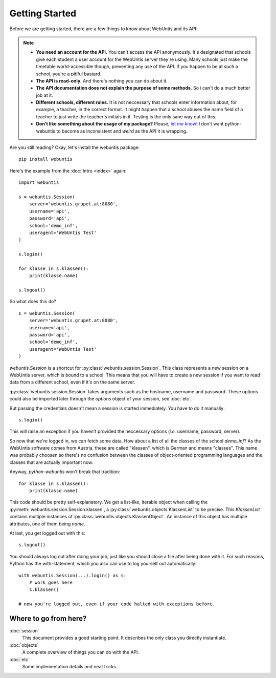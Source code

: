 ===============
Getting Started
===============

Before we are getting started, there are a few things to know about WebUntis
and its API:

.. note::

    - **You need an account for the API.** You can't access the API
      anonymously. It's designated that schools give each student a user
      account for the WebUntis server they're using. Many schools just make the
      timetable world-accessible though, preventing any use of the API. If you
      happen to be at such a school, you're a pitiful bastard.

    - **The API is read-only.** And there's nothing you can do about it.

    - **The API documentation does not explain the purpose of some methods.**
      So i can't do a much better job at it.

    - **Different schools, different rules.** It is not neccessary that schools
      enter information about, for example, a teacher, in the correct format.
      It might happen that a school abuses the name field of a teacher to just
      write the teacher's initials in it. Testing is the only sane way out of
      this.

    - **Don't like something about the usage of my package?** Please, `let me
      know! <https://github.com/untitaker/python-webuntis/issues/new>`_ I don't
      want python-webuntis to become as inconsistent and *weird* as the API it
      is wrapping.

Are you still reading? Okay, let's install the webuntis package::

    pip install webuntis

Here's the example from the :doc:`Intro <index>` again::

    import webuntis

    s = webuntis.Session(
        server='webuntis.grupet.at:8080',
        username='api',
        password='api',
        school='demo_inf',
        useragent='WebUntis Test'
    )

    s.login()

    for klasse in s.klassen():
        print(klasse.name)

    s.logout()


So what does this do?

::

    s = webuntis.Session(
        server='webuntis.grupet.at:8080',
        username='api',
        password='api',
        school='demo_inf',
        useragent='WebUntis Test'
    )

*webuntis.Session* is a shortcut for :py:class:`webuntis.session.Session`. This
class represents a new session on a WebUntis server, which is bound to a
school. This means that you will have to create a new session if you want to
read data from a different school, even if it's on the same server.

:py:class:`webuntis.session.Session` takes arguments such as the hostname,
username and password. These options could also be imported later through the
*options* object of your session, see :doc:`etc`.

But passing the credentials doesn't mean a session is started immediately. You
have to do it manually::

    s.login()

This will raise an exception if you haven't provided the neccessary options
(*i.e.* username, password, server).

So now that we're logged in, we can fetch some data. How about a list of all
the classes of the school *demo_inf*? As the WebUntis software comes from
Austria, these are called "klassen", which is German and means "classes". This
name was probably choosen so there's no confusion between the classes of
object-oriented programming languages and the classes that are actually
important now.

Anyway, *python-webuntis* won't break that tradition::

    for klasse in s.klassen():
        print(klasse.name)

This code should be pretty self-explanatory. We get a list-like, iterable
object when calling the :py:meth:`webuntis.session.Session.klassen`, a
:py:class:`webuntis.objects.KlassenList` to be precise. This *KlassenList*
contains multiple instances of :py:class:`webuntis.objects.KlassenObject`. An
instance of this object has multiple attributes, one of them being *name*.

At last, you get logged out with this::

    s.logout()

You should always log out after doing your job, just like you should close a
file after being done with it.  For such reasons, Python has the
with-statement, which you also can use to log yourself out automatically::

    with webuntis.Session(...).login() as s:
        # work goes here
        s.klassen()

    # now you're logged out, even if your code halted with exceptions before.

Where to go from here?
======================

:doc:`session`
       This document provides a good starting point. It describes the only class
       you directly instantiate.
:doc:`objects`
       A complete overview of things you can do with the API.
:doc:`etc`
       Some implementation details and neat tricks.

